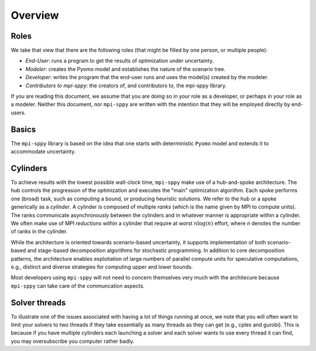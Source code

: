 .. _Overview:

Overview
=========


Roles
-----

We take that view that there are the following roles (that might be
filled by one person, or multiple people):

- *End-User*: runs a program to get the results of optimization under uncertainty.
- *Modeler*: creates the Pyomo model and establishes the nature of the scenario tree.
- *Developer*: writes the program that the end-user runs and uses the model(s) created by the modeler.
- *Contributors to mpi-sppy*: the creators of, and contributors to, the mpi-sppy library.

If you are reading this document, we assume that you are doing so in your
role as a developer, or perhaps in your role as a modeler. Neither this
document, nor ``mpi-sppy`` are written with the intention that they will
be employed directly by end-users.

Basics
------

The ``mpi-sppy`` library is based on the idea that one starts with
deterministic ``Pyomo`` model and extends it to accommodate uncertainty.


Cylinders
---------

To achieve results with the lowest possible wall-clock time,
``mpi-sppy`` make use of a hub-and-spoke architecture. The hub controls the
progression of the optimization and executes the "main" optimization algorithm.
Each spoke performs one (broad) task, such as computing a bound, or
producing heuristic solutions. We refer to the hub or a spoke generically as a
`cylinder`. A cylinder is composed of multiple
`ranks` (which is the name given by
MPI to compute units).  The ranks communicate asynchronously between
the cylinders and in whatever manner is appropriate within a
cylinder. We often make use of MPI *reductions* within a cylinder
that require at worst :math:`n \log(n)` effort, where `n` denotes the
number of ranks in the cylinder.

While the architecture is oriented towards scenario-based uncertainty,
it supports implementation of both scenario-based and stage-based
decomposition algorithms for stochastic programming. In addition to
core decomposition patterns, the architecture enables
exploitation of large numbers of parallel compute units for
speculative computations, e.g., distinct and diverse strategies for
computing upper and lower bounds.

Most developers using ``mpi-sppy`` will not need to concern themselves
very much with the architecure because ``mpi-sppy`` can take
care of the communcation aspects.

Solver threads
--------------

To illustrate one of the issues associated with having a lot of things
running at once, we note that you will often want to limit your
solvers to two threads if they take essentially as many threads as
they can get (e.g., cplex and gurobi). This is because if you have
multiple cylinders each launching a solver and each solver wants to
use every thread it can find, you may oversubscribe you computer
rather badly.

